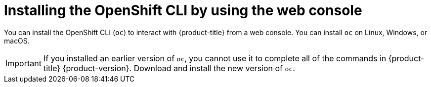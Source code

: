 // Module included in the following assemblies:
//
// * cli_reference/openshift_cli/getting-started-cli.adoc

ifeval::["{context}" == "updating-restricted-network-cluster"]
:restricted:
endif::[]

[id="cli-installing-cli-web-console_{context}"]
= Installing the OpenShift CLI by using the web console

You can install the OpenShift CLI (`oc`) to interact with {product-title} from a web console. You can install `oc` on Linux, Windows, or macOS.

[IMPORTANT]
====
If you installed an earlier version of `oc`, you cannot use it to complete all
of the commands in {product-title} {product-version}. Download and
install the new version of `oc`.
ifdef::restricted[]
If you are upgrading a cluster in a restricted network, install the `oc` version that you plan to upgrade to.
endif::restricted[]
====

ifeval::["{context}" == "updating-restricted-network-cluster"]
:!restricted:
endif::[]
